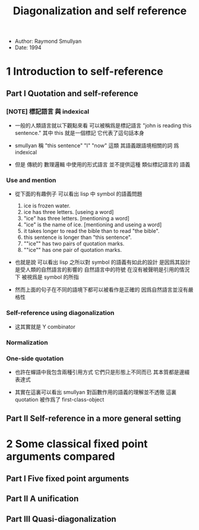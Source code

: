 #+title: Diagonalization and self reference

- Author: Raymond Smullyan
- Date: 1994

* 1 Introduction to self-reference

** Part I Quotation and self-reference

*** [NOTE] 標記語言 與 indexical

- 一般的人類語言就以下觀點來看
  可以被稱爲是標記語言
  "john is reading this sentence."
  其中 this 就是一個標記 它代表了這句話本身

- smullyan 稱
  "this sentence" "I" "now" 這類
  其語義跟語境相關的詞
  爲 indexical

- 但是 傳統的 數理邏輯 中使用的形式語言
  並不提供這種 類似標記語言的 語義

*** Use and mention

- 從下面的有趣例子
  可以看出 lisp 中 symbol 的語義問題
  1. ice is frozen water.
  2. ice has three letters.
     [useing a word]
  3. "ice" has three letters.
     [mentioning a word]
  4. "ice" is the name of ice.
     [mentioning and useing a word]
  5. it takes longer to read the bible than to read "the bible".
  6. this sentence is longer than "this sentence".
  7. ""ice"" has two pairs of quotation marks.
  8. ""ice"" has one pair of quotation marks.

- 也就是說
  可以看出
  lisp 之所以對 symbol 的語義有如此的設計
  是因爲其設計是受人類的自然語言的影響的
  自然語言中的符號
  在沒有被聲明是引用的情況下
  被視爲是 symbol 的所指

- 然而上面的句子在不同的語境下都可以被看作是正確的
  因爲自然語言並沒有嚴格性

*** Self-reference using diagonalization

- 这其實就是 Y combinator

*** Normalization

*** One-side quotation

- 也許在蟬語中我包含兩種引用方式
  它們只是形態上不同而已
  其本質都是邊綴表達式

- 其實在這裏可以看出
  smullyan 對函數作用的語義的理解並不透徹
  這裏 quotation 被作爲了 first-class-object

** Part II Self-reference in a more general setting

* 2 Some classical fixed point arguments compared

** Part I Five fixed point arguments

** Part II A unification

** Part III Quasi-diagonalization
